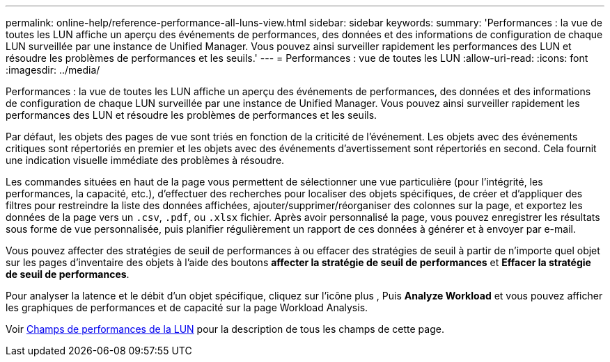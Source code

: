 ---
permalink: online-help/reference-performance-all-luns-view.html 
sidebar: sidebar 
keywords:  
summary: 'Performances : la vue de toutes les LUN affiche un aperçu des événements de performances, des données et des informations de configuration de chaque LUN surveillée par une instance de Unified Manager. Vous pouvez ainsi surveiller rapidement les performances des LUN et résoudre les problèmes de performances et les seuils.' 
---
= Performances : vue de toutes les LUN
:allow-uri-read: 
:icons: font
:imagesdir: ../media/


[role="lead"]
Performances : la vue de toutes les LUN affiche un aperçu des événements de performances, des données et des informations de configuration de chaque LUN surveillée par une instance de Unified Manager. Vous pouvez ainsi surveiller rapidement les performances des LUN et résoudre les problèmes de performances et les seuils.

Par défaut, les objets des pages de vue sont triés en fonction de la criticité de l'événement. Les objets avec des événements critiques sont répertoriés en premier et les objets avec des événements d'avertissement sont répertoriés en second. Cela fournit une indication visuelle immédiate des problèmes à résoudre.

Les commandes situées en haut de la page vous permettent de sélectionner une vue particulière (pour l'intégrité, les performances, la capacité, etc.), d'effectuer des recherches pour localiser des objets spécifiques, de créer et d'appliquer des filtres pour restreindre la liste des données affichées, ajouter/supprimer/réorganiser des colonnes sur la page, et exportez les données de la page vers un `.csv`, `.pdf`, ou `.xlsx` fichier. Après avoir personnalisé la page, vous pouvez enregistrer les résultats sous forme de vue personnalisée, puis planifier régulièrement un rapport de ces données à générer et à envoyer par e-mail.

Vous pouvez affecter des stratégies de seuil de performances à ou effacer des stratégies de seuil à partir de n'importe quel objet sur les pages d'inventaire des objets à l'aide des boutons *affecter la stratégie de seuil de performances* et *Effacer la stratégie de seuil de performances*.

Pour analyser la latence et le débit d'un objet spécifique, cliquez sur l'icône plus image:../media/more-icon.gif[""], Puis *Analyze Workload* et vous pouvez afficher les graphiques de performances et de capacité sur la page Workload Analysis.

Voir xref:reference-lun-performance-fields.adoc[Champs de performances de la LUN] pour la description de tous les champs de cette page.
